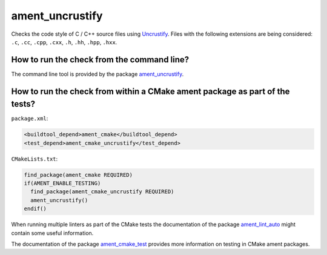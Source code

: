 ament_uncrustify
================

Checks the code style of C / C++ source files using `Uncrustify
<http://uncrustify.sourceforge.net/>`_.
Files with the following extensions are being considered:
``.c``, ``.cc``, ``.cpp``, ``.cxx``, ``.h``, ``.hh``, ``.hpp``, ``.hxx``.


How to run the check from the command line?
-------------------------------------------

The command line tool is provided by the package `ament_uncrustify
<https://github.com/ament/ament_lint>`_.


How to run the check from within a CMake ament package as part of the tests?
----------------------------------------------------------------------------

``package.xml``:

.. code:: xml

    <buildtool_depend>ament_cmake</buildtool_depend>
    <test_depend>ament_cmake_uncrustify</test_depend>

``CMakeLists.txt``:

.. code:: cmake

    find_package(ament_cmake REQUIRED)
    if(AMENT_ENABLE_TESTING)
      find_package(ament_cmake_uncrustify REQUIRED)
      ament_uncrustify()
    endif()

When running multiple linters as part of the CMake tests the documentation of
the package `ament_lint_auto <https://github.com/ament/ament_lint>`_ might
contain some useful information.

The documentation of the package `ament_cmake_test
<https://github.com/ament/ament_cmake>`_ provides more information on testing
in CMake ament packages.
